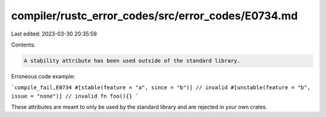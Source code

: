 compiler/rustc_error_codes/src/error_codes/E0734.md
===================================================

Last edited: 2023-03-30 20:35:59

Contents:

.. code-block:: md

    A stability attribute has been used outside of the standard library.

Erroneous code example:

```compile_fail,E0734
#[stable(feature = "a", since = "b")] // invalid
#[unstable(feature = "b", issue = "none")] // invalid
fn foo(){}
```

These attributes are meant to only be used by the standard library and are
rejected in your own crates.


